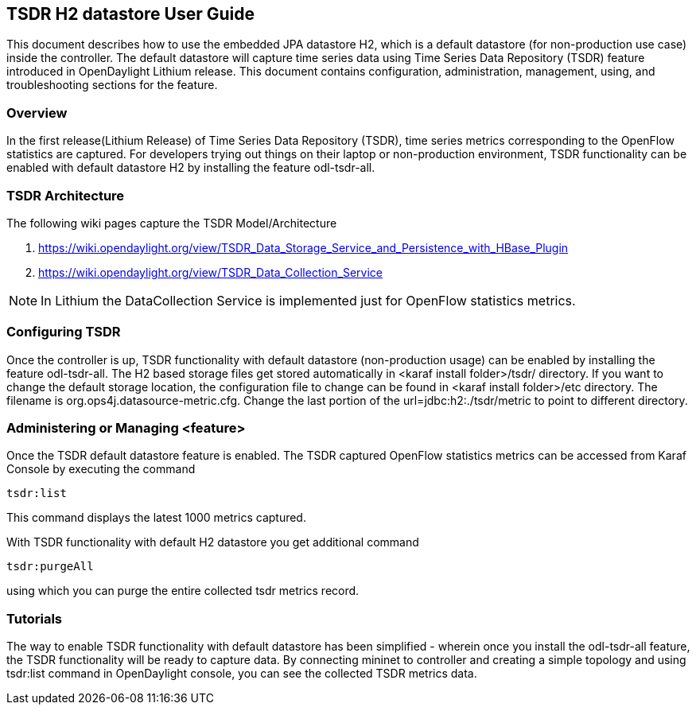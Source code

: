 == TSDR H2 datastore User Guide
This document describes how to use the embedded JPA datastore H2, which is a
default datastore (for non-production use case) inside the controller. The
default datastore will capture time series data using Time Series Data
Repository (TSDR) feature introduced in OpenDaylight Lithium release. This
document contains configuration, administration, management, using, and
troubleshooting sections for the feature.

=== Overview
In the first release(Lithium Release) of Time Series Data Repository (TSDR),
time series metrics corresponding to the OpenFlow statistics are captured. For
developers trying out things on their laptop or non-production environment,
TSDR functionality can be enabled with default datastore H2 by installing the
feature odl-tsdr-all.  

=== TSDR Architecture
The following wiki pages capture the TSDR Model/Architecture 

. https://wiki.opendaylight.org/view/TSDR_Data_Storage_Service_and_Persistence_with_HBase_Plugin
. https://wiki.opendaylight.org/view/TSDR_Data_Collection_Service

NOTE: In Lithium the DataCollection Service is implemented just for OpenFlow
      statistics metrics.


=== Configuring TSDR
Once the controller is up, TSDR functionality with default datastore
(non-production usage) can be enabled by installing the feature +odl-tsdr-all+.
The H2 based storage files get stored automatically in
<karaf install folder>/tsdr/ directory. If you want to change the default
storage location, the configuration file to change can be found in
<karaf install folder>/etc directory. The filename is
org.ops4j.datasource-metric.cfg. Change the last portion of the 
url=jdbc:h2:./tsdr/metric  to point to different directory. 
 
=== Administering or Managing <feature>
Once the TSDR default datastore feature is enabled. The TSDR captured OpenFlow
statistics metrics can be accessed from Karaf Console by executing the command

 tsdr:list

This command displays the latest 1000 metrics captured.

With TSDR functionality with default H2 datastore you get additional command

 tsdr:purgeAll

using which you can purge the entire collected tsdr metrics record. 

=== Tutorials
The way to enable TSDR functionality with default datastore has been simplified
- wherein once you install the odl-tsdr-all feature, the TSDR functionality
will be ready to capture data. By connecting mininet to controller and creating
a simple topology and using tsdr:list command in OpenDaylight console, you can
see the collected TSDR metrics data.   
